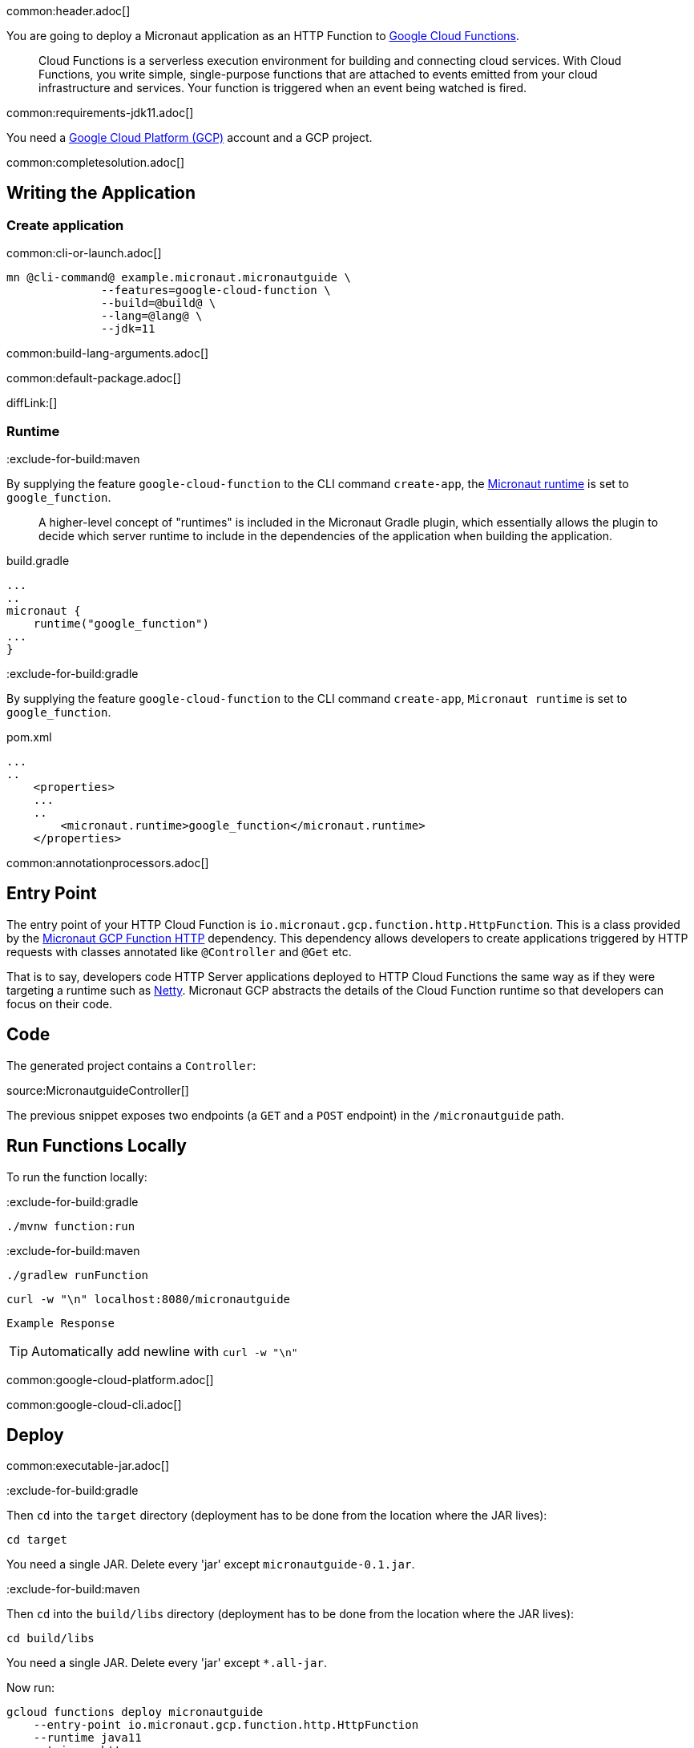 common:header.adoc[]

You are going to deploy a Micronaut application as an HTTP Function to https://cloud.google.com/functions[Google Cloud Functions].

____
Cloud Functions is a serverless execution environment for building and connecting cloud services. With Cloud Functions, you write simple, single-purpose functions that are attached to events emitted from your cloud infrastructure and services. Your function is triggered when an event being watched is fired.
____
common:requirements-jdk11.adoc[]

You need a https://cloud.google.com/gcp/[Google Cloud Platform (GCP)] account and a GCP project.

common:completesolution.adoc[]

== Writing the Application

=== Create application

common:cli-or-launch.adoc[]

[source,bash]
----
mn @cli-command@ example.micronaut.micronautguide \
              --features=google-cloud-function \
              --build=@build@ \
              --lang=@lang@ \
              --jdk=11
----

common:build-lang-arguments.adoc[]

common:default-package.adoc[]

diffLink:[]

=== Runtime

:exclude-for-build:maven

By supplying the feature `google-cloud-function` to the CLI command `create-app`, the https://github.com/micronaut-projects/micronaut-gradle-plugin#micronaut-runtimes[Micronaut runtime] is set to `google_function`.

> A higher-level concept of "runtimes" is included in the Micronaut Gradle plugin, which essentially allows the plugin to decide which server runtime to include in the dependencies of the application when building the application.

[source,groovy]
.build.gradle
----
...
..
micronaut {
    runtime("google_function")
...
}
----

:exclude-for-build:

:exclude-for-build:gradle

By supplying the feature `google-cloud-function` to the CLI command `create-app`, `Micronaut runtime` is set to `google_function`.

[source,xml]
.pom.xml
----
...
..
    <properties>
    ...
    ..
        <micronaut.runtime>google_function</micronaut.runtime>
    </properties>
----

:exclude-for-build:

common:annotationprocessors.adoc[]

== Entry Point

The entry point of your HTTP Cloud Function is `io.micronaut.gcp.function.http.HttpFunction`. This is a class provided by the https://micronaut-projects.github.io/micronaut-gcp/latest/guide/#httpFunctions[Micronaut GCP Function HTTP] dependency. This dependency allows developers to create applications triggered by HTTP requests with classes annotated like `@Controller` and `@Get` etc.

That is to say, developers code HTTP Server applications deployed to HTTP Cloud Functions the same way as if they were targeting a runtime such as https://netty.io[Netty]. Micronaut GCP abstracts the details of the Cloud Function runtime so that developers can focus on their code.

== Code

The generated project contains a `Controller`:

source:MicronautguideController[]

The previous snippet exposes two endpoints (a `GET` and a `POST` endpoint) in the `/micronautguide` path.

== Run Functions Locally

To run the function locally:

:exclude-for-build:gradle

[source,bash]
----
./mvnw function:run
----

:exclude-for-build:

:exclude-for-build:maven

[source,bash]
----
./gradlew runFunction
----

:exclude-for-build:

[source, bash]
----
curl -w "\n" localhost:8080/micronautguide
----

[source]
----
Example Response
----

TIP: Automatically add newline with `curl -w "\n"`

common:google-cloud-platform.adoc[]

common:google-cloud-cli.adoc[]

== Deploy

common:executable-jar.adoc[]

:exclude-for-build:gradle

Then `cd` into the `target` directory (deployment has to be done from the location where the JAR lives):

[source,bash]
----
cd target
----

You need a single JAR. Delete every 'jar' except `micronautguide-0.1.jar`.

:exclude-for-build:

:exclude-for-build:maven

Then `cd` into the `build/libs` directory (deployment has to be done from the location where the JAR lives):

[source,bash]
----
cd build/libs
----

You need a single JAR. Delete every 'jar' except `*.all-jar`.

:exclude-for-build:

Now run:

[source,bash]
----
gcloud functions deploy micronautguide
    --entry-point io.micronaut.gcp.function.http.HttpFunction
    --runtime java11
    --trigger-http
----

Choose unauthenticated access. You do not need authenticated access for this tutorial.

To obtain the trigger URL, do the following:

[source,bash]
----
YOUR_HTTP_TRIGGER_URL=$(gcloud functions describe micronautguide
    --format='value(httpsTrigger.url)')
----

You can then use this variable to test the function invocation:

[source,bash]
----
curl -w "\n" $YOUR_HTTP_TRIGGER_URL/micronautguide
----

[source]
----
Example Response
----

== Next Steps

Read more about:

- https://micronaut-projects.github.io/micronaut-gcp/latest/guide/[Micronaut GCP]
- https://cloud.google.com/functions[Cloud Functions]

common:helpWithMicronaut.adoc[]
